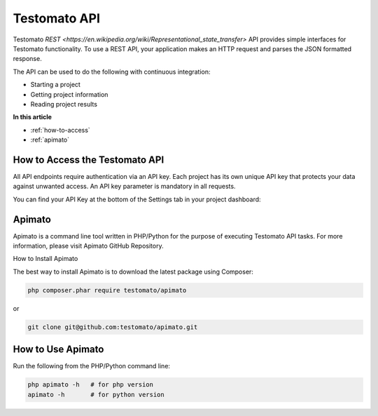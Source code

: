 Testomato API
=============

Testomato  `REST <https://en.wikipedia.org/wiki/Representational_state_transfer>`
API provides simple interfaces for Testomato functionality. To use a REST API,
your application makes an HTTP request and parses the JSON formatted response.

The API can be used to do the following with continuous integration:

* Starting a project
* Getting project information
* Reading project results

**In this article**

* :ref:`how-to-access`
* :ref:`apimato`

.. _how-to-access:

How to Access the Testomato API
-------------------------------

All API endpoints require authentication via an API key. Each project has its own unique API key that protects your data against unwanted access. An API key parameter is mandatory in all requests.

You can find your API Key at the bottom of the Settings tab in your project dashboard:


.. _apimato:

Apimato
------

Apimato is a command line tool written in PHP/Python for the purpose of executing Testomato API tasks. For more information, please visit Apimato GitHub Repository.

How to Install Apimato

The best way to install Apimato is to download the latest package using Composer:

.. code-block:: bash

    php composer.phar require testomato/apimato

or

.. code-block:: bash

    git clone git@github.com:testomato/apimato.git

How to Use Apimato
------------------

Run the following from the PHP/Python command line:

.. code-block:: bash

    php apimato -h   # for php version
    apimato -h       # for python version
